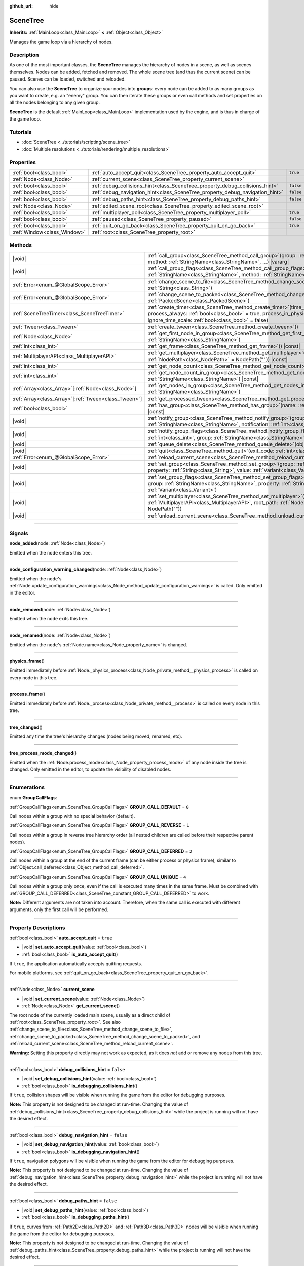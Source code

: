 :github_url: hide

.. DO NOT EDIT THIS FILE!!!
.. Generated automatically from Godot engine sources.
.. Generator: https://github.com/godotengine/godot/tree/master/doc/tools/make_rst.py.
.. XML source: https://github.com/godotengine/godot/tree/master/doc/classes/SceneTree.xml.

.. _class_SceneTree:

SceneTree
=========

**Inherits:** :ref:`MainLoop<class_MainLoop>` **<** :ref:`Object<class_Object>`

Manages the game loop via a hierarchy of nodes.

.. rst-class:: classref-introduction-group

Description
-----------

As one of the most important classes, the **SceneTree** manages the hierarchy of nodes in a scene, as well as scenes themselves. Nodes can be added, fetched and removed. The whole scene tree (and thus the current scene) can be paused. Scenes can be loaded, switched and reloaded.

You can also use the **SceneTree** to organize your nodes into **groups**: every node can be added to as many groups as you want to create, e.g. an "enemy" group. You can then iterate these groups or even call methods and set properties on all the nodes belonging to any given group.

\ **SceneTree** is the default :ref:`MainLoop<class_MainLoop>` implementation used by the engine, and is thus in charge of the game loop.

.. rst-class:: classref-introduction-group

Tutorials
---------

- :doc:`SceneTree <../tutorials/scripting/scene_tree>`

- :doc:`Multiple resolutions <../tutorials/rendering/multiple_resolutions>`

.. rst-class:: classref-reftable-group

Properties
----------

.. table::
   :widths: auto

   +-----------------------------+------------------------------------------------------------------------------+-----------+
   | :ref:`bool<class_bool>`     | :ref:`auto_accept_quit<class_SceneTree_property_auto_accept_quit>`           | ``true``  |
   +-----------------------------+------------------------------------------------------------------------------+-----------+
   | :ref:`Node<class_Node>`     | :ref:`current_scene<class_SceneTree_property_current_scene>`                 |           |
   +-----------------------------+------------------------------------------------------------------------------+-----------+
   | :ref:`bool<class_bool>`     | :ref:`debug_collisions_hint<class_SceneTree_property_debug_collisions_hint>` | ``false`` |
   +-----------------------------+------------------------------------------------------------------------------+-----------+
   | :ref:`bool<class_bool>`     | :ref:`debug_navigation_hint<class_SceneTree_property_debug_navigation_hint>` | ``false`` |
   +-----------------------------+------------------------------------------------------------------------------+-----------+
   | :ref:`bool<class_bool>`     | :ref:`debug_paths_hint<class_SceneTree_property_debug_paths_hint>`           | ``false`` |
   +-----------------------------+------------------------------------------------------------------------------+-----------+
   | :ref:`Node<class_Node>`     | :ref:`edited_scene_root<class_SceneTree_property_edited_scene_root>`         |           |
   +-----------------------------+------------------------------------------------------------------------------+-----------+
   | :ref:`bool<class_bool>`     | :ref:`multiplayer_poll<class_SceneTree_property_multiplayer_poll>`           | ``true``  |
   +-----------------------------+------------------------------------------------------------------------------+-----------+
   | :ref:`bool<class_bool>`     | :ref:`paused<class_SceneTree_property_paused>`                               | ``false`` |
   +-----------------------------+------------------------------------------------------------------------------+-----------+
   | :ref:`bool<class_bool>`     | :ref:`quit_on_go_back<class_SceneTree_property_quit_on_go_back>`             | ``true``  |
   +-----------------------------+------------------------------------------------------------------------------+-----------+
   | :ref:`Window<class_Window>` | :ref:`root<class_SceneTree_property_root>`                                   |           |
   +-----------------------------+------------------------------------------------------------------------------+-----------+

.. rst-class:: classref-reftable-group

Methods
-------

.. table::
   :widths: auto

   +--------------------------------------------------------+------------------------------------------------------------------------------------------------------------------------------------------------------------------------------------------------------------------------------------------------------------------+
   | |void|                                                 | :ref:`call_group<class_SceneTree_method_call_group>`\ (\ group\: :ref:`StringName<class_StringName>`, method\: :ref:`StringName<class_StringName>`, ...\ ) |vararg|                                                                                              |
   +--------------------------------------------------------+------------------------------------------------------------------------------------------------------------------------------------------------------------------------------------------------------------------------------------------------------------------+
   | |void|                                                 | :ref:`call_group_flags<class_SceneTree_method_call_group_flags>`\ (\ flags\: :ref:`int<class_int>`, group\: :ref:`StringName<class_StringName>`, method\: :ref:`StringName<class_StringName>`, ...\ ) |vararg|                                                   |
   +--------------------------------------------------------+------------------------------------------------------------------------------------------------------------------------------------------------------------------------------------------------------------------------------------------------------------------+
   | :ref:`Error<enum_@GlobalScope_Error>`                  | :ref:`change_scene_to_file<class_SceneTree_method_change_scene_to_file>`\ (\ path\: :ref:`String<class_String>`\ )                                                                                                                                               |
   +--------------------------------------------------------+------------------------------------------------------------------------------------------------------------------------------------------------------------------------------------------------------------------------------------------------------------------+
   | :ref:`Error<enum_@GlobalScope_Error>`                  | :ref:`change_scene_to_packed<class_SceneTree_method_change_scene_to_packed>`\ (\ packed_scene\: :ref:`PackedScene<class_PackedScene>`\ )                                                                                                                         |
   +--------------------------------------------------------+------------------------------------------------------------------------------------------------------------------------------------------------------------------------------------------------------------------------------------------------------------------+
   | :ref:`SceneTreeTimer<class_SceneTreeTimer>`            | :ref:`create_timer<class_SceneTree_method_create_timer>`\ (\ time_sec\: :ref:`float<class_float>`, process_always\: :ref:`bool<class_bool>` = true, process_in_physics\: :ref:`bool<class_bool>` = false, ignore_time_scale\: :ref:`bool<class_bool>` = false\ ) |
   +--------------------------------------------------------+------------------------------------------------------------------------------------------------------------------------------------------------------------------------------------------------------------------------------------------------------------------+
   | :ref:`Tween<class_Tween>`                              | :ref:`create_tween<class_SceneTree_method_create_tween>`\ (\ )                                                                                                                                                                                                   |
   +--------------------------------------------------------+------------------------------------------------------------------------------------------------------------------------------------------------------------------------------------------------------------------------------------------------------------------+
   | :ref:`Node<class_Node>`                                | :ref:`get_first_node_in_group<class_SceneTree_method_get_first_node_in_group>`\ (\ group\: :ref:`StringName<class_StringName>`\ )                                                                                                                                |
   +--------------------------------------------------------+------------------------------------------------------------------------------------------------------------------------------------------------------------------------------------------------------------------------------------------------------------------+
   | :ref:`int<class_int>`                                  | :ref:`get_frame<class_SceneTree_method_get_frame>`\ (\ ) |const|                                                                                                                                                                                                 |
   +--------------------------------------------------------+------------------------------------------------------------------------------------------------------------------------------------------------------------------------------------------------------------------------------------------------------------------+
   | :ref:`MultiplayerAPI<class_MultiplayerAPI>`            | :ref:`get_multiplayer<class_SceneTree_method_get_multiplayer>`\ (\ for_path\: :ref:`NodePath<class_NodePath>` = NodePath("")\ ) |const|                                                                                                                          |
   +--------------------------------------------------------+------------------------------------------------------------------------------------------------------------------------------------------------------------------------------------------------------------------------------------------------------------------+
   | :ref:`int<class_int>`                                  | :ref:`get_node_count<class_SceneTree_method_get_node_count>`\ (\ ) |const|                                                                                                                                                                                       |
   +--------------------------------------------------------+------------------------------------------------------------------------------------------------------------------------------------------------------------------------------------------------------------------------------------------------------------------+
   | :ref:`int<class_int>`                                  | :ref:`get_node_count_in_group<class_SceneTree_method_get_node_count_in_group>`\ (\ group\: :ref:`StringName<class_StringName>`\ ) |const|                                                                                                                        |
   +--------------------------------------------------------+------------------------------------------------------------------------------------------------------------------------------------------------------------------------------------------------------------------------------------------------------------------+
   | :ref:`Array<class_Array>`\[:ref:`Node<class_Node>`\]   | :ref:`get_nodes_in_group<class_SceneTree_method_get_nodes_in_group>`\ (\ group\: :ref:`StringName<class_StringName>`\ )                                                                                                                                          |
   +--------------------------------------------------------+------------------------------------------------------------------------------------------------------------------------------------------------------------------------------------------------------------------------------------------------------------------+
   | :ref:`Array<class_Array>`\[:ref:`Tween<class_Tween>`\] | :ref:`get_processed_tweens<class_SceneTree_method_get_processed_tweens>`\ (\ )                                                                                                                                                                                   |
   +--------------------------------------------------------+------------------------------------------------------------------------------------------------------------------------------------------------------------------------------------------------------------------------------------------------------------------+
   | :ref:`bool<class_bool>`                                | :ref:`has_group<class_SceneTree_method_has_group>`\ (\ name\: :ref:`StringName<class_StringName>`\ ) |const|                                                                                                                                                     |
   +--------------------------------------------------------+------------------------------------------------------------------------------------------------------------------------------------------------------------------------------------------------------------------------------------------------------------------+
   | |void|                                                 | :ref:`notify_group<class_SceneTree_method_notify_group>`\ (\ group\: :ref:`StringName<class_StringName>`, notification\: :ref:`int<class_int>`\ )                                                                                                                |
   +--------------------------------------------------------+------------------------------------------------------------------------------------------------------------------------------------------------------------------------------------------------------------------------------------------------------------------+
   | |void|                                                 | :ref:`notify_group_flags<class_SceneTree_method_notify_group_flags>`\ (\ call_flags\: :ref:`int<class_int>`, group\: :ref:`StringName<class_StringName>`, notification\: :ref:`int<class_int>`\ )                                                                |
   +--------------------------------------------------------+------------------------------------------------------------------------------------------------------------------------------------------------------------------------------------------------------------------------------------------------------------------+
   | |void|                                                 | :ref:`queue_delete<class_SceneTree_method_queue_delete>`\ (\ obj\: :ref:`Object<class_Object>`\ )                                                                                                                                                                |
   +--------------------------------------------------------+------------------------------------------------------------------------------------------------------------------------------------------------------------------------------------------------------------------------------------------------------------------+
   | |void|                                                 | :ref:`quit<class_SceneTree_method_quit>`\ (\ exit_code\: :ref:`int<class_int>` = 0\ )                                                                                                                                                                            |
   +--------------------------------------------------------+------------------------------------------------------------------------------------------------------------------------------------------------------------------------------------------------------------------------------------------------------------------+
   | :ref:`Error<enum_@GlobalScope_Error>`                  | :ref:`reload_current_scene<class_SceneTree_method_reload_current_scene>`\ (\ )                                                                                                                                                                                   |
   +--------------------------------------------------------+------------------------------------------------------------------------------------------------------------------------------------------------------------------------------------------------------------------------------------------------------------------+
   | |void|                                                 | :ref:`set_group<class_SceneTree_method_set_group>`\ (\ group\: :ref:`StringName<class_StringName>`, property\: :ref:`String<class_String>`, value\: :ref:`Variant<class_Variant>`\ )                                                                             |
   +--------------------------------------------------------+------------------------------------------------------------------------------------------------------------------------------------------------------------------------------------------------------------------------------------------------------------------+
   | |void|                                                 | :ref:`set_group_flags<class_SceneTree_method_set_group_flags>`\ (\ call_flags\: :ref:`int<class_int>`, group\: :ref:`StringName<class_StringName>`, property\: :ref:`String<class_String>`, value\: :ref:`Variant<class_Variant>`\ )                             |
   +--------------------------------------------------------+------------------------------------------------------------------------------------------------------------------------------------------------------------------------------------------------------------------------------------------------------------------+
   | |void|                                                 | :ref:`set_multiplayer<class_SceneTree_method_set_multiplayer>`\ (\ multiplayer\: :ref:`MultiplayerAPI<class_MultiplayerAPI>`, root_path\: :ref:`NodePath<class_NodePath>` = NodePath("")\ )                                                                      |
   +--------------------------------------------------------+------------------------------------------------------------------------------------------------------------------------------------------------------------------------------------------------------------------------------------------------------------------+
   | |void|                                                 | :ref:`unload_current_scene<class_SceneTree_method_unload_current_scene>`\ (\ )                                                                                                                                                                                   |
   +--------------------------------------------------------+------------------------------------------------------------------------------------------------------------------------------------------------------------------------------------------------------------------------------------------------------------------+

.. rst-class:: classref-section-separator

----

.. rst-class:: classref-descriptions-group

Signals
-------

.. _class_SceneTree_signal_node_added:

.. rst-class:: classref-signal

**node_added**\ (\ node\: :ref:`Node<class_Node>`\ )

Emitted when the ``node`` enters this tree.

.. rst-class:: classref-item-separator

----

.. _class_SceneTree_signal_node_configuration_warning_changed:

.. rst-class:: classref-signal

**node_configuration_warning_changed**\ (\ node\: :ref:`Node<class_Node>`\ )

Emitted when the ``node``'s :ref:`Node.update_configuration_warnings<class_Node_method_update_configuration_warnings>` is called. Only emitted in the editor.

.. rst-class:: classref-item-separator

----

.. _class_SceneTree_signal_node_removed:

.. rst-class:: classref-signal

**node_removed**\ (\ node\: :ref:`Node<class_Node>`\ )

Emitted when the ``node`` exits this tree.

.. rst-class:: classref-item-separator

----

.. _class_SceneTree_signal_node_renamed:

.. rst-class:: classref-signal

**node_renamed**\ (\ node\: :ref:`Node<class_Node>`\ )

Emitted when the ``node``'s :ref:`Node.name<class_Node_property_name>` is changed.

.. rst-class:: classref-item-separator

----

.. _class_SceneTree_signal_physics_frame:

.. rst-class:: classref-signal

**physics_frame**\ (\ )

Emitted immediately before :ref:`Node._physics_process<class_Node_private_method__physics_process>` is called on every node in this tree.

.. rst-class:: classref-item-separator

----

.. _class_SceneTree_signal_process_frame:

.. rst-class:: classref-signal

**process_frame**\ (\ )

Emitted immediately before :ref:`Node._process<class_Node_private_method__process>` is called on every node in this tree.

.. rst-class:: classref-item-separator

----

.. _class_SceneTree_signal_tree_changed:

.. rst-class:: classref-signal

**tree_changed**\ (\ )

Emitted any time the tree's hierarchy changes (nodes being moved, renamed, etc).

.. rst-class:: classref-item-separator

----

.. _class_SceneTree_signal_tree_process_mode_changed:

.. rst-class:: classref-signal

**tree_process_mode_changed**\ (\ )

Emitted when the :ref:`Node.process_mode<class_Node_property_process_mode>` of any node inside the tree is changed. Only emitted in the editor, to update the visibility of disabled nodes.

.. rst-class:: classref-section-separator

----

.. rst-class:: classref-descriptions-group

Enumerations
------------

.. _enum_SceneTree_GroupCallFlags:

.. rst-class:: classref-enumeration

enum **GroupCallFlags**:

.. _class_SceneTree_constant_GROUP_CALL_DEFAULT:

.. rst-class:: classref-enumeration-constant

:ref:`GroupCallFlags<enum_SceneTree_GroupCallFlags>` **GROUP_CALL_DEFAULT** = ``0``

Call nodes within a group with no special behavior (default).

.. _class_SceneTree_constant_GROUP_CALL_REVERSE:

.. rst-class:: classref-enumeration-constant

:ref:`GroupCallFlags<enum_SceneTree_GroupCallFlags>` **GROUP_CALL_REVERSE** = ``1``

Call nodes within a group in reverse tree hierarchy order (all nested children are called before their respective parent nodes).

.. _class_SceneTree_constant_GROUP_CALL_DEFERRED:

.. rst-class:: classref-enumeration-constant

:ref:`GroupCallFlags<enum_SceneTree_GroupCallFlags>` **GROUP_CALL_DEFERRED** = ``2``

Call nodes within a group at the end of the current frame (can be either process or physics frame), similar to :ref:`Object.call_deferred<class_Object_method_call_deferred>`.

.. _class_SceneTree_constant_GROUP_CALL_UNIQUE:

.. rst-class:: classref-enumeration-constant

:ref:`GroupCallFlags<enum_SceneTree_GroupCallFlags>` **GROUP_CALL_UNIQUE** = ``4``

Call nodes within a group only once, even if the call is executed many times in the same frame. Must be combined with :ref:`GROUP_CALL_DEFERRED<class_SceneTree_constant_GROUP_CALL_DEFERRED>` to work.

\ **Note:** Different arguments are not taken into account. Therefore, when the same call is executed with different arguments, only the first call will be performed.

.. rst-class:: classref-section-separator

----

.. rst-class:: classref-descriptions-group

Property Descriptions
---------------------

.. _class_SceneTree_property_auto_accept_quit:

.. rst-class:: classref-property

:ref:`bool<class_bool>` **auto_accept_quit** = ``true``

.. rst-class:: classref-property-setget

- |void| **set_auto_accept_quit**\ (\ value\: :ref:`bool<class_bool>`\ )
- :ref:`bool<class_bool>` **is_auto_accept_quit**\ (\ )

If ``true``, the application automatically accepts quitting requests.

For mobile platforms, see :ref:`quit_on_go_back<class_SceneTree_property_quit_on_go_back>`.

.. rst-class:: classref-item-separator

----

.. _class_SceneTree_property_current_scene:

.. rst-class:: classref-property

:ref:`Node<class_Node>` **current_scene**

.. rst-class:: classref-property-setget

- |void| **set_current_scene**\ (\ value\: :ref:`Node<class_Node>`\ )
- :ref:`Node<class_Node>` **get_current_scene**\ (\ )

The root node of the currently loaded main scene, usually as a direct child of :ref:`root<class_SceneTree_property_root>`. See also :ref:`change_scene_to_file<class_SceneTree_method_change_scene_to_file>`, :ref:`change_scene_to_packed<class_SceneTree_method_change_scene_to_packed>`, and :ref:`reload_current_scene<class_SceneTree_method_reload_current_scene>`.

\ **Warning:** Setting this property directly may not work as expected, as it does *not* add or remove any nodes from this tree.

.. rst-class:: classref-item-separator

----

.. _class_SceneTree_property_debug_collisions_hint:

.. rst-class:: classref-property

:ref:`bool<class_bool>` **debug_collisions_hint** = ``false``

.. rst-class:: classref-property-setget

- |void| **set_debug_collisions_hint**\ (\ value\: :ref:`bool<class_bool>`\ )
- :ref:`bool<class_bool>` **is_debugging_collisions_hint**\ (\ )

If ``true``, collision shapes will be visible when running the game from the editor for debugging purposes.

\ **Note:** This property is not designed to be changed at run-time. Changing the value of :ref:`debug_collisions_hint<class_SceneTree_property_debug_collisions_hint>` while the project is running will not have the desired effect.

.. rst-class:: classref-item-separator

----

.. _class_SceneTree_property_debug_navigation_hint:

.. rst-class:: classref-property

:ref:`bool<class_bool>` **debug_navigation_hint** = ``false``

.. rst-class:: classref-property-setget

- |void| **set_debug_navigation_hint**\ (\ value\: :ref:`bool<class_bool>`\ )
- :ref:`bool<class_bool>` **is_debugging_navigation_hint**\ (\ )

If ``true``, navigation polygons will be visible when running the game from the editor for debugging purposes.

\ **Note:** This property is not designed to be changed at run-time. Changing the value of :ref:`debug_navigation_hint<class_SceneTree_property_debug_navigation_hint>` while the project is running will not have the desired effect.

.. rst-class:: classref-item-separator

----

.. _class_SceneTree_property_debug_paths_hint:

.. rst-class:: classref-property

:ref:`bool<class_bool>` **debug_paths_hint** = ``false``

.. rst-class:: classref-property-setget

- |void| **set_debug_paths_hint**\ (\ value\: :ref:`bool<class_bool>`\ )
- :ref:`bool<class_bool>` **is_debugging_paths_hint**\ (\ )

If ``true``, curves from :ref:`Path2D<class_Path2D>` and :ref:`Path3D<class_Path3D>` nodes will be visible when running the game from the editor for debugging purposes.

\ **Note:** This property is not designed to be changed at run-time. Changing the value of :ref:`debug_paths_hint<class_SceneTree_property_debug_paths_hint>` while the project is running will not have the desired effect.

.. rst-class:: classref-item-separator

----

.. _class_SceneTree_property_edited_scene_root:

.. rst-class:: classref-property

:ref:`Node<class_Node>` **edited_scene_root**

.. rst-class:: classref-property-setget

- |void| **set_edited_scene_root**\ (\ value\: :ref:`Node<class_Node>`\ )
- :ref:`Node<class_Node>` **get_edited_scene_root**\ (\ )

The root of the scene currently being edited in the editor. This is usually a direct child of :ref:`root<class_SceneTree_property_root>`.

\ **Note:** This property does nothing in release builds.

.. rst-class:: classref-item-separator

----

.. _class_SceneTree_property_multiplayer_poll:

.. rst-class:: classref-property

:ref:`bool<class_bool>` **multiplayer_poll** = ``true``

.. rst-class:: classref-property-setget

- |void| **set_multiplayer_poll_enabled**\ (\ value\: :ref:`bool<class_bool>`\ )
- :ref:`bool<class_bool>` **is_multiplayer_poll_enabled**\ (\ )

If ``true`` (default value), enables automatic polling of the :ref:`MultiplayerAPI<class_MultiplayerAPI>` for this SceneTree during :ref:`process_frame<class_SceneTree_signal_process_frame>`.

If ``false``, you need to manually call :ref:`MultiplayerAPI.poll<class_MultiplayerAPI_method_poll>` to process network packets and deliver RPCs. This allows running RPCs in a different loop (e.g. physics, thread, specific time step) and for manual :ref:`Mutex<class_Mutex>` protection when accessing the :ref:`MultiplayerAPI<class_MultiplayerAPI>` from threads.

.. rst-class:: classref-item-separator

----

.. _class_SceneTree_property_paused:

.. rst-class:: classref-property

:ref:`bool<class_bool>` **paused** = ``false``

.. rst-class:: classref-property-setget

- |void| **set_pause**\ (\ value\: :ref:`bool<class_bool>`\ )
- :ref:`bool<class_bool>` **is_paused**\ (\ )

If ``true``, the scene tree is considered paused. This causes the following behavior:

- 2D and 3D physics will be stopped, as well as collision detection and related signals.

- Depending on each node's :ref:`Node.process_mode<class_Node_property_process_mode>`, their :ref:`Node._process<class_Node_private_method__process>`, :ref:`Node._physics_process<class_Node_private_method__physics_process>` and :ref:`Node._input<class_Node_private_method__input>` callback methods may not called anymore.

.. rst-class:: classref-item-separator

----

.. _class_SceneTree_property_quit_on_go_back:

.. rst-class:: classref-property

:ref:`bool<class_bool>` **quit_on_go_back** = ``true``

.. rst-class:: classref-property-setget

- |void| **set_quit_on_go_back**\ (\ value\: :ref:`bool<class_bool>`\ )
- :ref:`bool<class_bool>` **is_quit_on_go_back**\ (\ )

If ``true``, the application quits automatically when navigating back (e.g. using the system "Back" button on Android).

To handle 'Go Back' button when this option is disabled, use :ref:`DisplayServer.WINDOW_EVENT_GO_BACK_REQUEST<class_DisplayServer_constant_WINDOW_EVENT_GO_BACK_REQUEST>`.

.. rst-class:: classref-item-separator

----

.. _class_SceneTree_property_root:

.. rst-class:: classref-property

:ref:`Window<class_Window>` **root**

.. rst-class:: classref-property-setget

- :ref:`Window<class_Window>` **get_root**\ (\ )

The tree's root :ref:`Window<class_Window>`. This is top-most :ref:`Node<class_Node>` of the scene tree, and is always present. An absolute :ref:`NodePath<class_NodePath>` always starts from this node. Children of the root node may include the loaded :ref:`current_scene<class_SceneTree_property_current_scene>`, as well as any :doc:`AutoLoad <../tutorials/scripting/singletons_autoload>` configured in the Project Settings.

\ **Warning:** Do not delete this node. This will result in unstable behavior, followed by a crash.

.. rst-class:: classref-section-separator

----

.. rst-class:: classref-descriptions-group

Method Descriptions
-------------------

.. _class_SceneTree_method_call_group:

.. rst-class:: classref-method

|void| **call_group**\ (\ group\: :ref:`StringName<class_StringName>`, method\: :ref:`StringName<class_StringName>`, ...\ ) |vararg|

Calls ``method`` on each node inside this tree added to the given ``group``. You can pass arguments to ``method`` by specifying them at the end of this method call. Nodes that cannot call ``method`` (either because the method doesn't exist or the arguments do not match) are ignored. See also :ref:`set_group<class_SceneTree_method_set_group>` and :ref:`notify_group<class_SceneTree_method_notify_group>`.

\ **Note:** This method acts immediately on all selected nodes at once, which may cause stuttering in some performance-intensive situations.

\ **Note:** In C#, ``method`` must be in snake_case when referring to built-in Godot methods. Prefer using the names exposed in the ``MethodName`` class to avoid allocating a new :ref:`StringName<class_StringName>` on each call.

.. rst-class:: classref-item-separator

----

.. _class_SceneTree_method_call_group_flags:

.. rst-class:: classref-method

|void| **call_group_flags**\ (\ flags\: :ref:`int<class_int>`, group\: :ref:`StringName<class_StringName>`, method\: :ref:`StringName<class_StringName>`, ...\ ) |vararg|

Calls the given ``method`` on each node inside this tree added to the given ``group``. Use ``flags`` to customize this method's behavior (see :ref:`GroupCallFlags<enum_SceneTree_GroupCallFlags>`). Additional arguments for ``method`` can be passed at the end of this method. Nodes that cannot call ``method`` (either because the method doesn't exist or the arguments do not match) are ignored.

::

    # Calls "hide" to all nodes of the "enemies" group, at the end of the frame and in reverse tree order.
    get_tree().call_group_flags(
            SceneTree.GROUP_CALL_DEFERRED | SceneTree.GROUP_CALL_REVERSE,
            "enemies", "hide")

\ **Note:** In C#, ``method`` must be in snake_case when referring to built-in Godot methods. Prefer using the names exposed in the ``MethodName`` class to avoid allocating a new :ref:`StringName<class_StringName>` on each call.

.. rst-class:: classref-item-separator

----

.. _class_SceneTree_method_change_scene_to_file:

.. rst-class:: classref-method

:ref:`Error<enum_@GlobalScope_Error>` **change_scene_to_file**\ (\ path\: :ref:`String<class_String>`\ )

Changes the running scene to the one at the given ``path``, after loading it into a :ref:`PackedScene<class_PackedScene>` and creating a new instance.

Returns :ref:`@GlobalScope.OK<class_@GlobalScope_constant_OK>` on success, :ref:`@GlobalScope.ERR_CANT_OPEN<class_@GlobalScope_constant_ERR_CANT_OPEN>` if the ``path`` cannot be loaded into a :ref:`PackedScene<class_PackedScene>`, or :ref:`@GlobalScope.ERR_CANT_CREATE<class_@GlobalScope_constant_ERR_CANT_CREATE>` if that scene cannot be instantiated.

\ **Note:** See :ref:`change_scene_to_packed<class_SceneTree_method_change_scene_to_packed>` for details on the order of operations.

.. rst-class:: classref-item-separator

----

.. _class_SceneTree_method_change_scene_to_packed:

.. rst-class:: classref-method

:ref:`Error<enum_@GlobalScope_Error>` **change_scene_to_packed**\ (\ packed_scene\: :ref:`PackedScene<class_PackedScene>`\ )

Changes the running scene to a new instance of the given :ref:`PackedScene<class_PackedScene>` (which must be valid).

Returns :ref:`@GlobalScope.OK<class_@GlobalScope_constant_OK>` on success, :ref:`@GlobalScope.ERR_CANT_CREATE<class_@GlobalScope_constant_ERR_CANT_CREATE>` if the scene cannot be instantiated, or :ref:`@GlobalScope.ERR_INVALID_PARAMETER<class_@GlobalScope_constant_ERR_INVALID_PARAMETER>` if the scene is invalid.

\ **Note:** Operations happen in the following order when :ref:`change_scene_to_packed<class_SceneTree_method_change_scene_to_packed>` is called:

1. The current scene node is immediately removed from the tree. From that point, :ref:`Node.get_tree<class_Node_method_get_tree>` called on the current (outgoing) scene will return ``null``. :ref:`current_scene<class_SceneTree_property_current_scene>` will be ``null``, too, because the new scene is not available yet.

2. At the end of the frame, the formerly current scene, already removed from the tree, will be deleted (freed from memory) and then the new scene will be instantiated and added to the tree. :ref:`Node.get_tree<class_Node_method_get_tree>` and :ref:`current_scene<class_SceneTree_property_current_scene>` will be back to working as usual.

This ensures that both scenes aren't running at the same time, while still freeing the previous scene in a safe way similar to :ref:`Node.queue_free<class_Node_method_queue_free>`.

.. rst-class:: classref-item-separator

----

.. _class_SceneTree_method_create_timer:

.. rst-class:: classref-method

:ref:`SceneTreeTimer<class_SceneTreeTimer>` **create_timer**\ (\ time_sec\: :ref:`float<class_float>`, process_always\: :ref:`bool<class_bool>` = true, process_in_physics\: :ref:`bool<class_bool>` = false, ignore_time_scale\: :ref:`bool<class_bool>` = false\ )

Returns a new :ref:`SceneTreeTimer<class_SceneTreeTimer>`. After ``time_sec`` in seconds have passed, the timer will emit :ref:`SceneTreeTimer.timeout<class_SceneTreeTimer_signal_timeout>` and will be automatically freed.

If ``process_always`` is ``false``, the timer will be paused when setting :ref:`paused<class_SceneTree_property_paused>` to ``true``.

If ``process_in_physics`` is ``true``, the timer will update at the end of the physics frame, instead of the process frame.

If ``ignore_time_scale`` is ``true``, the timer will ignore :ref:`Engine.time_scale<class_Engine_property_time_scale>` and update with the real, elapsed time.

This method is commonly used to create a one-shot delay timer, as in the following example:


.. tabs::

 .. code-tab:: gdscript

    func some_function():
        print("start")
        await get_tree().create_timer(1.0).timeout
        print("end")

 .. code-tab:: csharp

    public async Task SomeFunction()
    {
        GD.Print("start");
        await ToSignal(GetTree().CreateTimer(1.0f), SceneTreeTimer.SignalName.Timeout);
        GD.Print("end");
    }



\ **Note:** The timer is always updated *after* all of the nodes in the tree. A node's :ref:`Node._process<class_Node_private_method__process>` method would be called before the timer updates (or :ref:`Node._physics_process<class_Node_private_method__physics_process>` if ``process_in_physics`` is set to ``true``).

.. rst-class:: classref-item-separator

----

.. _class_SceneTree_method_create_tween:

.. rst-class:: classref-method

:ref:`Tween<class_Tween>` **create_tween**\ (\ )

Creates and returns a new :ref:`Tween<class_Tween>` processed in this tree. The Tween will start automatically on the next process frame or physics frame (depending on its :ref:`TweenProcessMode<enum_Tween_TweenProcessMode>`).

\ **Note:** A :ref:`Tween<class_Tween>` created using this method is not bound to any :ref:`Node<class_Node>`. It may keep working until there is nothing left to animate. If you want the :ref:`Tween<class_Tween>` to be automatically killed when the :ref:`Node<class_Node>` is freed, use :ref:`Node.create_tween<class_Node_method_create_tween>` or :ref:`Tween.bind_node<class_Tween_method_bind_node>`.

.. rst-class:: classref-item-separator

----

.. _class_SceneTree_method_get_first_node_in_group:

.. rst-class:: classref-method

:ref:`Node<class_Node>` **get_first_node_in_group**\ (\ group\: :ref:`StringName<class_StringName>`\ )

Returns the first :ref:`Node<class_Node>` found inside the tree, that has been added to the given ``group``, in scene hierarchy order. Returns ``null`` if no match is found. See also :ref:`get_nodes_in_group<class_SceneTree_method_get_nodes_in_group>`.

.. rst-class:: classref-item-separator

----

.. _class_SceneTree_method_get_frame:

.. rst-class:: classref-method

:ref:`int<class_int>` **get_frame**\ (\ ) |const|

Returns how many frames have been processed, since the application started. This is *not* a measurement of elapsed time.

.. rst-class:: classref-item-separator

----

.. _class_SceneTree_method_get_multiplayer:

.. rst-class:: classref-method

:ref:`MultiplayerAPI<class_MultiplayerAPI>` **get_multiplayer**\ (\ for_path\: :ref:`NodePath<class_NodePath>` = NodePath("")\ ) |const|

Searches for the :ref:`MultiplayerAPI<class_MultiplayerAPI>` configured for the given path, if one does not exist it searches the parent paths until one is found. If the path is empty, or none is found, the default one is returned. See :ref:`set_multiplayer<class_SceneTree_method_set_multiplayer>`.

.. rst-class:: classref-item-separator

----

.. _class_SceneTree_method_get_node_count:

.. rst-class:: classref-method

:ref:`int<class_int>` **get_node_count**\ (\ ) |const|

Returns the number of nodes inside this tree.

.. rst-class:: classref-item-separator

----

.. _class_SceneTree_method_get_node_count_in_group:

.. rst-class:: classref-method

:ref:`int<class_int>` **get_node_count_in_group**\ (\ group\: :ref:`StringName<class_StringName>`\ ) |const|

Returns the number of nodes assigned to the given group.

.. rst-class:: classref-item-separator

----

.. _class_SceneTree_method_get_nodes_in_group:

.. rst-class:: classref-method

:ref:`Array<class_Array>`\[:ref:`Node<class_Node>`\] **get_nodes_in_group**\ (\ group\: :ref:`StringName<class_StringName>`\ )

Returns an :ref:`Array<class_Array>` containing all nodes inside this tree, that have been added to the given ``group``, in scene hierarchy order.

.. rst-class:: classref-item-separator

----

.. _class_SceneTree_method_get_processed_tweens:

.. rst-class:: classref-method

:ref:`Array<class_Array>`\[:ref:`Tween<class_Tween>`\] **get_processed_tweens**\ (\ )

Returns an :ref:`Array<class_Array>` of currently existing :ref:`Tween<class_Tween>`\ s in the tree, including paused tweens.

.. rst-class:: classref-item-separator

----

.. _class_SceneTree_method_has_group:

.. rst-class:: classref-method

:ref:`bool<class_bool>` **has_group**\ (\ name\: :ref:`StringName<class_StringName>`\ ) |const|

Returns ``true`` if a node added to the given group ``name`` exists in the tree.

.. rst-class:: classref-item-separator

----

.. _class_SceneTree_method_notify_group:

.. rst-class:: classref-method

|void| **notify_group**\ (\ group\: :ref:`StringName<class_StringName>`, notification\: :ref:`int<class_int>`\ )

Calls :ref:`Object.notification<class_Object_method_notification>` with the given ``notification`` to all nodes inside this tree added to the ``group``. See also :ref:`call_group<class_SceneTree_method_call_group>` and :ref:`set_group<class_SceneTree_method_set_group>`.

\ **Note:** This method acts immediately on all selected nodes at once, which may cause stuttering in some performance-intensive situations.

.. rst-class:: classref-item-separator

----

.. _class_SceneTree_method_notify_group_flags:

.. rst-class:: classref-method

|void| **notify_group_flags**\ (\ call_flags\: :ref:`int<class_int>`, group\: :ref:`StringName<class_StringName>`, notification\: :ref:`int<class_int>`\ )

Calls :ref:`Object.notification<class_Object_method_notification>` with the given ``notification`` to all nodes inside this tree added to the ``group``. Use ``call_flags`` to customize this method's behavior (see :ref:`GroupCallFlags<enum_SceneTree_GroupCallFlags>`).

.. rst-class:: classref-item-separator

----

.. _class_SceneTree_method_queue_delete:

.. rst-class:: classref-method

|void| **queue_delete**\ (\ obj\: :ref:`Object<class_Object>`\ )

Queues the given ``obj`` to be deleted, calling its :ref:`Object.free<class_Object_method_free>` at the end of the current frame. This method is similar to :ref:`Node.queue_free<class_Node_method_queue_free>`.

.. rst-class:: classref-item-separator

----

.. _class_SceneTree_method_quit:

.. rst-class:: classref-method

|void| **quit**\ (\ exit_code\: :ref:`int<class_int>` = 0\ )

Quits the application at the end of the current iteration, with the given ``exit_code``.

By convention, an exit code of ``0`` indicates success, whereas any other exit code indicates an error. For portability reasons, it should be between ``0`` and ``125`` (inclusive).

\ **Note:** On iOS this method doesn't work. Instead, as recommended by the `iOS Human Interface Guidelines <https://developer.apple.com/library/archive/qa/qa1561/_index.html>`__, the user is expected to close apps via the Home button.

.. rst-class:: classref-item-separator

----

.. _class_SceneTree_method_reload_current_scene:

.. rst-class:: classref-method

:ref:`Error<enum_@GlobalScope_Error>` **reload_current_scene**\ (\ )

Reloads the currently active scene, replacing :ref:`current_scene<class_SceneTree_property_current_scene>` with a new instance of its original :ref:`PackedScene<class_PackedScene>`.

Returns :ref:`@GlobalScope.OK<class_@GlobalScope_constant_OK>` on success, :ref:`@GlobalScope.ERR_UNCONFIGURED<class_@GlobalScope_constant_ERR_UNCONFIGURED>` if no :ref:`current_scene<class_SceneTree_property_current_scene>` is defined, :ref:`@GlobalScope.ERR_CANT_OPEN<class_@GlobalScope_constant_ERR_CANT_OPEN>` if :ref:`current_scene<class_SceneTree_property_current_scene>` cannot be loaded into a :ref:`PackedScene<class_PackedScene>`, or :ref:`@GlobalScope.ERR_CANT_CREATE<class_@GlobalScope_constant_ERR_CANT_CREATE>` if the scene cannot be instantiated.

.. rst-class:: classref-item-separator

----

.. _class_SceneTree_method_set_group:

.. rst-class:: classref-method

|void| **set_group**\ (\ group\: :ref:`StringName<class_StringName>`, property\: :ref:`String<class_String>`, value\: :ref:`Variant<class_Variant>`\ )

Sets the given ``property`` to ``value`` on all nodes inside this tree added to the given ``group``. Nodes that do not have the ``property`` are ignored. See also :ref:`call_group<class_SceneTree_method_call_group>` and :ref:`notify_group<class_SceneTree_method_notify_group>`.

\ **Note:** This method acts immediately on all selected nodes at once, which may cause stuttering in some performance-intensive situations.

\ **Note:** In C#, ``property`` must be in snake_case when referring to built-in Godot properties. Prefer using the names exposed in the ``PropertyName`` class to avoid allocating a new :ref:`StringName<class_StringName>` on each call.

.. rst-class:: classref-item-separator

----

.. _class_SceneTree_method_set_group_flags:

.. rst-class:: classref-method

|void| **set_group_flags**\ (\ call_flags\: :ref:`int<class_int>`, group\: :ref:`StringName<class_StringName>`, property\: :ref:`String<class_String>`, value\: :ref:`Variant<class_Variant>`\ )

Sets the given ``property`` to ``value`` on all nodes inside this tree added to the given ``group``. Nodes that do not have the ``property`` are ignored. Use ``call_flags`` to customize this method's behavior (see :ref:`GroupCallFlags<enum_SceneTree_GroupCallFlags>`).

\ **Note:** In C#, ``property`` must be in snake_case when referring to built-in Godot properties. Prefer using the names exposed in the ``PropertyName`` class to avoid allocating a new :ref:`StringName<class_StringName>` on each call.

.. rst-class:: classref-item-separator

----

.. _class_SceneTree_method_set_multiplayer:

.. rst-class:: classref-method

|void| **set_multiplayer**\ (\ multiplayer\: :ref:`MultiplayerAPI<class_MultiplayerAPI>`, root_path\: :ref:`NodePath<class_NodePath>` = NodePath("")\ )

Sets a custom :ref:`MultiplayerAPI<class_MultiplayerAPI>` with the given ``root_path`` (controlling also the relative subpaths), or override the default one if ``root_path`` is empty.

\ **Note:** No :ref:`MultiplayerAPI<class_MultiplayerAPI>` must be configured for the subpath containing ``root_path``, nested custom multiplayers are not allowed. I.e. if one is configured for ``"/root/Foo"`` setting one for ``"/root/Foo/Bar"`` will cause an error.

.. rst-class:: classref-item-separator

----

.. _class_SceneTree_method_unload_current_scene:

.. rst-class:: classref-method

|void| **unload_current_scene**\ (\ )

If a current scene is loaded, calling this method will unload it.

.. |virtual| replace:: :abbr:`virtual (This method should typically be overridden by the user to have any effect.)`
.. |const| replace:: :abbr:`const (This method has no side effects. It doesn't modify any of the instance's member variables.)`
.. |vararg| replace:: :abbr:`vararg (This method accepts any number of arguments after the ones described here.)`
.. |constructor| replace:: :abbr:`constructor (This method is used to construct a type.)`
.. |static| replace:: :abbr:`static (This method doesn't need an instance to be called, so it can be called directly using the class name.)`
.. |operator| replace:: :abbr:`operator (This method describes a valid operator to use with this type as left-hand operand.)`
.. |bitfield| replace:: :abbr:`BitField (This value is an integer composed as a bitmask of the following flags.)`
.. |void| replace:: :abbr:`void (No return value.)`
